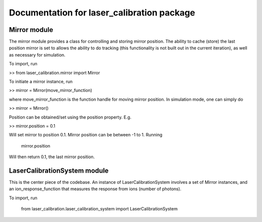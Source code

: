 Documentation for laser_calibration package
=====

Mirror module
-------

The mirror module provides a class for controlling and storing mirror position. The ability to cache (store) the last position mirror is set to allows the ability to do tracking (this functionality is not built out in the current iteration), as well as necessary for simulation.

To import, run

>> from laser_calibration.mirror import Mirror

To initiate a mirror instance, run

>> mirror = Mirror(move_mirror_function)

where move_mirror_function is the function handle for moving mirror position. In simulation mode, one can simply do 

>> mirror = Mirror()

Position can be obtained/set using the position property. E.g.

>> mirror.position = 0.1

Will set mirror to position 0.1. Mirror position can be between -1 to 1. Running

    mirror.position

Will then return 0.1, the last mirror position.

LaserCalibrationSystem module
-------
This is the center piece of the codebase. An instance of LaserCalibrationSystem involves a set of Mirror instances, and an ion_response_function that measures the response from ions (number of photons). 

To import, run

	from laser_calibration.laser_calibration_system import LaserCalibrationSystem


